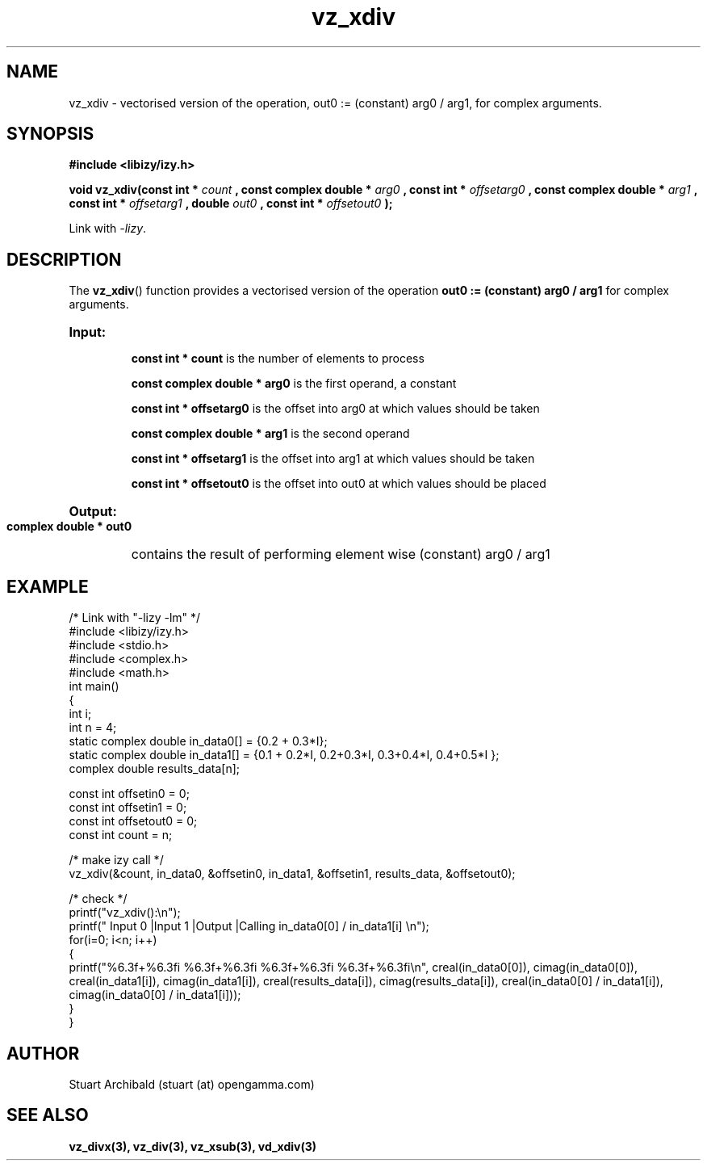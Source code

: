 .TH vz_xdiv 3  "20 Mar 2013" "version 0.1"
.SH NAME
vz_xdiv - vectorised version of the operation, out0 := (constant) arg0 /  arg1, for complex arguments.
.SH SYNOPSIS
.B #include <libizy/izy.h>
.sp
.BI "void vz_xdiv(const int * "count
.BI ", const complex double * "arg0
.BI ", const int * "offsetarg0
.BI ", const complex double * "arg1
.BI ", const int * "offsetarg1
.BI ", double "out0
.BI ", const int * "offsetout0
.B ");"


Link with \fI\-lizy\fP.
.SH DESCRIPTION
The 
.BR vz_xdiv ()
function provides a vectorised version of the operation 
.B out0 := (constant) arg0 /  arg1
for complex arguments.
 
.HP
.B Input:

.B "const int * count"
is the number of elements to process

.B "const complex double * arg0"
is the first operand, a constant

.B "const int * offsetarg0"
is the offset into arg0 at which values should be taken

.B "const complex double * arg1"
is the second operand

.B "const int * offsetarg1"
is the offset into arg1 at which values should be taken

.B "const int * offsetout0"
is the offset into out0 at which values should be placed

.HP
.BR Output:

.B "complex double * out0"
contains the result of performing element wise (constant) arg0 /  arg1

.PP
.SH EXAMPLE
.nf
/* Link with "\-lizy \-lm" */
#include <libizy/izy.h>
#include <stdio.h>
#include <complex.h>
#include <math.h>
int main()
{
  int i;
  int n = 4;
  static complex double in_data0[] = {0.2 + 0.3*I};
  static complex double in_data1[] = {0.1 + 0.2*I, 0.2+0.3*I, 0.3+0.4*I, 0.4+0.5*I };
  complex double results_data[n];

  const int offsetin0 = 0;
  const int offsetin1 = 0;  
  const int offsetout0 = 0;
  const int count = n;

  /* make izy call */
  vz_xdiv(&count, in_data0, &offsetin0, in_data1, &offsetin1, results_data, &offsetout0);

  /* check */
  printf("vz_xdiv():\\n");
  printf(" Input 0          |Input 1           |Output            |Calling in_data0[0] / in_data1[i] \\n");
  for(i=0; i<n; i++)
    {
      printf("%6.3f+%6.3fi   %6.3f+%6.3fi     %6.3f+%6.3fi     %6.3f+%6.3fi\\n", creal(in_data0[0]), cimag(in_data0[0]), creal(in_data1[i]), cimag(in_data1[i]), creal(results_data[i]), cimag(results_data[i]), creal(in_data0[0] / in_data1[i]), cimag(in_data0[0] / in_data1[i]));
    }    
}
.fi
.SH AUTHOR
Stuart Archibald (stuart (at) opengamma.com)
.SH "SEE ALSO"
.B vz_divx(3), vz_div(3), vz_xsub(3), vd_xdiv(3)

